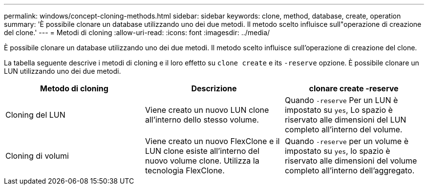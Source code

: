 ---
permalink: windows/concept-cloning-methods.html 
sidebar: sidebar 
keywords: clone, method, database, create, operation 
summary: 'È possibile clonare un database utilizzando uno dei due metodi. Il metodo scelto influisce sull"operazione di creazione del clone.' 
---
= Metodi di cloning
:allow-uri-read: 
:icons: font
:imagesdir: ../media/


[role="lead"]
È possibile clonare un database utilizzando uno dei due metodi. Il metodo scelto influisce sull'operazione di creazione del clone.

La tabella seguente descrive i metodi di cloning e il loro effetto su `clone create` e its `-reserve` opzione. È possibile clonare un LUN utilizzando uno dei due metodi.

|===
| Metodo di cloning | Descrizione | clonare create -reserve 


 a| 
Cloning del LUN
 a| 
Viene creato un nuovo LUN clone all'interno dello stesso volume.
 a| 
Quando `-reserve` Per un LUN è impostato su `yes`, Lo spazio è riservato alle dimensioni del LUN completo all'interno del volume.



 a| 
Cloning di volumi
 a| 
Viene creato un nuovo FlexClone e il LUN clone esiste all'interno del nuovo volume clone. Utilizza la tecnologia FlexClone.
 a| 
Quando `-reserve` per un volume è impostato su `yes`, lo spazio è riservato alle dimensioni del volume completo all'interno dell'aggregato.

|===